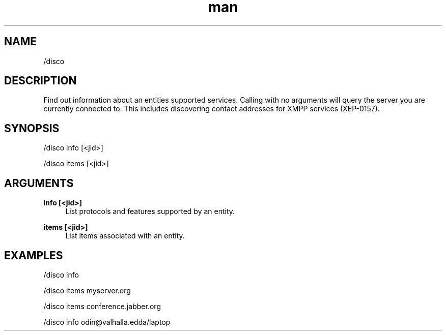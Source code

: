 .TH man 1 "2022-10-12" "0.13.0" "Profanity XMPP client"

.SH NAME
/disco

.SH DESCRIPTION
Find out information about an entities supported services. Calling with no arguments will query the server you are currently connected to. This includes discovering contact addresses for XMPP services (XEP-0157).

.SH SYNOPSIS
/disco info [<jid>]

.LP
/disco items [<jid>]

.LP

.SH ARGUMENTS
.PP
\fBinfo [<jid>]\fR
.RS 4
List protocols and features supported by an entity.
.RE
.PP
\fBitems [<jid>]\fR
.RS 4
List items associated with an entity.
.RE

.SH EXAMPLES
/disco info

.LP
/disco items myserver.org

.LP
/disco items conference.jabber.org

.LP
/disco info odin@valhalla.edda/laptop

.LP
